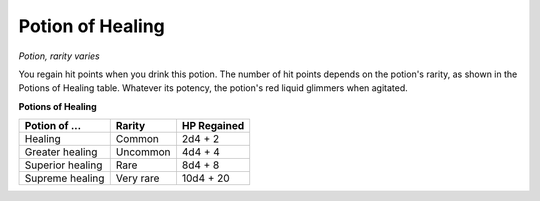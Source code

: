 Potion of Healing
~~~~~~~~~~~~~~~~~


.. https://stackoverflow.com/questions/11984652/bold-italic-in-restructuredtext

.. raw:: html

   <style type="text/css">
     span.bolditalic {
       font-weight: bold;
       font-style: italic;
     }
   </style>

.. role:: bi
   :class: bolditalic


*Potion, rarity varies*

You regain hit points when you drink this potion. The number of hit
points depends on the potion's rarity, as shown in the Potions of
Healing table. Whatever its potency, the potion's red liquid glimmers
when agitated.

**Potions of Healing**

+---------------------+--------------+-------------------+
| **Potion of ...**   | **Rarity**   | **HP Regained**   |
+=====================+==============+===================+
| Healing             | Common       | 2d4 + 2           |
+---------------------+--------------+-------------------+
| Greater healing     | Uncommon     | 4d4 + 4           |
+---------------------+--------------+-------------------+
| Superior healing    | Rare         | 8d4 + 8           |
+---------------------+--------------+-------------------+
| Supreme healing     | Very rare    | 10d4 + 20         |
+---------------------+--------------+-------------------+

